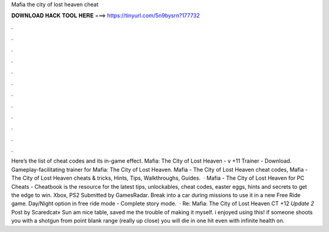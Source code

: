 Mafia the city of lost heaven cheat

𝐃𝐎𝐖𝐍𝐋𝐎𝐀𝐃 𝐇𝐀𝐂𝐊 𝐓𝐎𝐎𝐋 𝐇𝐄𝐑𝐄 ===> https://tinyurl.com/5n9bysrn?177732

.

.

.

.

.

.

.

.

.

.

.

.

Here’s the list of cheat codes and its in-game effect. Mafia: The City of Lost Heaven - v +11 Trainer - Download. Gameplay-facilitating trainer for Mafia: The City of Lost Heaven. Mafia - The City of Lost Heaven cheat codes, Mafia - The City of Lost Heaven cheats & tricks, Hints, Tips, Walkthroughs, Guides.  · Mafia - The City of Lost Heaven for PC Cheats - Cheatbook is the resource for the latest tips, unlockables, cheat codes, easter eggs, hints and secrets to get the edge to win. Xbox, PS2 Submitted by GamesRadar. Break into a car during missions to use it in a new Free Ride game. Day/Night option in free ride mode - Complete story mode.  · Re: Mafia: The City of Lost Heaven CT +12 *Update 2* Post by Scaredcat» Sun am nice table, saved me the trouble of making it myself. i enjoyed using this! if someone shoots you with a shotgun from point blank range (really up close) you will die in one hit even with infinite health on.